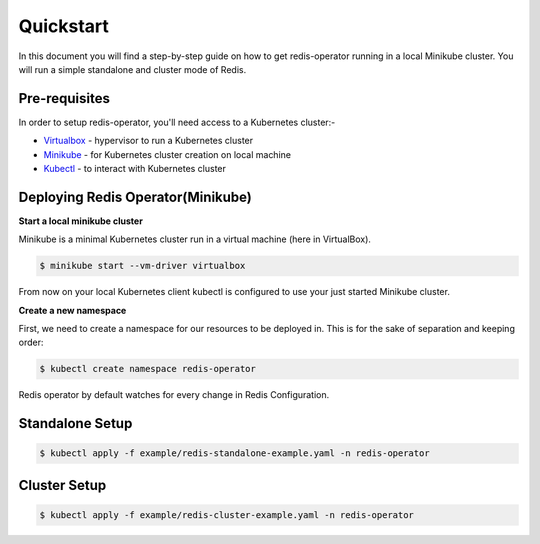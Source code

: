 .. _quickstart:

##########
Quickstart
##########

In this document you will find a step-by-step guide on how to get redis-operator running in a local Minikube cluster. You will run a simple standalone and cluster mode of Redis.

Pre-requisites
==============

In order to setup redis-operator, you'll need access to a Kubernetes cluster:-

- `Virtualbox <https://www.virtualbox.org/wiki/Downloads>`__ - hypervisor to run a Kubernetes cluster
- `Minikube <https://kubernetes.io/docs/setup/minikube/>`__ - for Kubernetes cluster creation on local machine
- `Kubectl <https://kubernetes.io/docs/tasks/tools/install-kubectl/>`__ - to interact with Kubernetes cluster

Deploying Redis Operator(Minikube)
==================================

**Start a local minikube cluster**

Minikube is a minimal Kubernetes cluster run in a virtual machine (here in VirtualBox).

.. code:: console

    $ minikube start --vm-driver virtualbox


From now on your local Kubernetes client kubectl is configured to use your just started Minikube cluster.

**Create a new namespace**

First, we need to create a namespace for our resources to be deployed in. This is for the sake of separation and keeping order:

.. code:: console

    $ kubectl create namespace redis-operator


Redis operator by default watches for every change in Redis Configuration.

Standalone Setup
================

.. code:: console

    $ kubectl apply -f example/redis-standalone-example.yaml -n redis-operator


Cluster Setup
=============

.. code-block:: bash

    $ kubectl apply -f example/redis-cluster-example.yaml -n redis-operator

